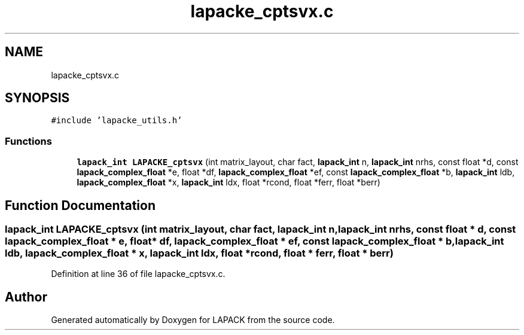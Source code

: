 .TH "lapacke_cptsvx.c" 3 "Tue Nov 14 2017" "Version 3.8.0" "LAPACK" \" -*- nroff -*-
.ad l
.nh
.SH NAME
lapacke_cptsvx.c
.SH SYNOPSIS
.br
.PP
\fC#include 'lapacke_utils\&.h'\fP
.br

.SS "Functions"

.in +1c
.ti -1c
.RI "\fBlapack_int\fP \fBLAPACKE_cptsvx\fP (int matrix_layout, char fact, \fBlapack_int\fP n, \fBlapack_int\fP nrhs, const float *d, const \fBlapack_complex_float\fP *e, float *df, \fBlapack_complex_float\fP *ef, const \fBlapack_complex_float\fP *b, \fBlapack_int\fP ldb, \fBlapack_complex_float\fP *x, \fBlapack_int\fP ldx, float *rcond, float *ferr, float *berr)"
.br
.in -1c
.SH "Function Documentation"
.PP 
.SS "\fBlapack_int\fP LAPACKE_cptsvx (int matrix_layout, char fact, \fBlapack_int\fP n, \fBlapack_int\fP nrhs, const float * d, const \fBlapack_complex_float\fP * e, float * df, \fBlapack_complex_float\fP * ef, const \fBlapack_complex_float\fP * b, \fBlapack_int\fP ldb, \fBlapack_complex_float\fP * x, \fBlapack_int\fP ldx, float * rcond, float * ferr, float * berr)"

.PP
Definition at line 36 of file lapacke_cptsvx\&.c\&.
.SH "Author"
.PP 
Generated automatically by Doxygen for LAPACK from the source code\&.
